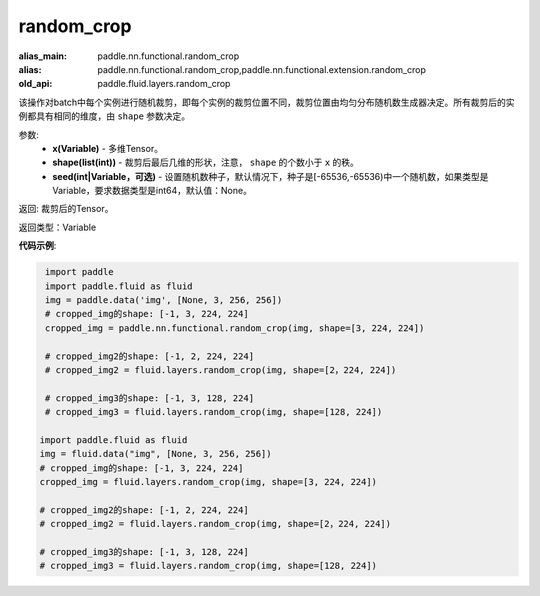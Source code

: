 .. _cn_api_fluid_layers_random_crop:

random_crop
-------------------------------

.. py:function:: paddle.fluid.layers.random_crop(x, shape, seed=None)

:alias_main: paddle.nn.functional.random_crop
:alias: paddle.nn.functional.random_crop,paddle.nn.functional.extension.random_crop
:old_api: paddle.fluid.layers.random_crop



该操作对batch中每个实例进行随机裁剪，即每个实例的裁剪位置不同，裁剪位置由均匀分布随机数生成器决定。所有裁剪后的实例都具有相同的维度，由 ``shape`` 参数决定。

参数:
    - **x(Variable)** - 多维Tensor。
    - **shape(list(int))** - 裁剪后最后几维的形状，注意， ``shape`` 的个数小于 ``x`` 的秩。
    - **seed(int|Variable，可选)** - 设置随机数种子，默认情况下，种子是[-65536,-65536)中一个随机数，如果类型是Variable，要求数据类型是int64，默认值：None。

返回: 裁剪后的Tensor。

返回类型：Variable

**代码示例**:

..  code-block:: python

    import paddle
    import paddle.fluid as fluid
    img = paddle.data('img', [None, 3, 256, 256])
    # cropped_img的shape: [-1, 3, 224, 224]
    cropped_img = paddle.nn.functional.random_crop(img, shape=[3, 224, 224])
    
    # cropped_img2的shape: [-1, 2, 224, 224]
    # cropped_img2 = fluid.layers.random_crop(img, shape=[2，224, 224])
    
    # cropped_img3的shape: [-1, 3, 128, 224]
    # cropped_img3 = fluid.layers.random_crop(img, shape=[128, 224])

   import paddle.fluid as fluid
   img = fluid.data("img", [None, 3, 256, 256])
   # cropped_img的shape: [-1, 3, 224, 224]
   cropped_img = fluid.layers.random_crop(img, shape=[3, 224, 224])
   
   # cropped_img2的shape: [-1, 2, 224, 224]
   # cropped_img2 = fluid.layers.random_crop(img, shape=[2，224, 224])
   
   # cropped_img3的shape: [-1, 3, 128, 224]
   # cropped_img3 = fluid.layers.random_crop(img, shape=[128, 224])




